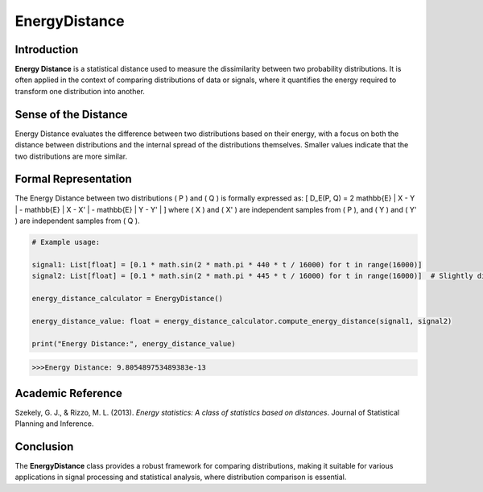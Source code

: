 EnergyDistance
==============

Introduction
------------
**Energy Distance** is a statistical distance used to measure the dissimilarity between two probability distributions. It is often applied in the context of comparing distributions of data or signals, where it quantifies the energy required to transform one distribution into another.

Sense of the Distance
---------------------
Energy Distance evaluates the difference between two distributions based on their energy, with a focus on both the distance between distributions and the internal spread of the distributions themselves. Smaller values indicate that the two distributions are more similar.

Formal Representation
----------------------
The Energy Distance between two distributions \( P \) and \( Q \) is formally expressed as:
\[
D_E(P, Q) = 2 \mathbb{E} \| X - Y \| - \mathbb{E} \| X - X' \| - \mathbb{E} \| Y - Y' \|
\]
where \( X \) and \( X' \) are independent samples from \( P \), and \( Y \) and \( Y' \) are independent samples from \( Q \).

.. code-block:: python

  # Example usage:

  signal1: List[float] = [0.1 * math.sin(2 * math.pi * 440 * t / 16000) for t in range(16000)]
  signal2: List[float] = [0.1 * math.sin(2 * math.pi * 445 * t / 16000) for t in range(16000)]  # Slightly different frequency

  energy_distance_calculator = EnergyDistance()

  energy_distance_value: float = energy_distance_calculator.compute_energy_distance(signal1, signal2)

  print("Energy Distance:", energy_distance_value)

.. code-block:: bash

  >>>Energy Distance: 9.805489753489383e-13


Academic Reference
------------------
Szekely, G. J., & Rizzo, M. L. (2013). *Energy statistics: A class of statistics based on distances*. Journal of Statistical Planning and Inference.

Conclusion
----------
The **EnergyDistance** class provides a robust framework for comparing distributions, making it suitable for various applications in signal processing and statistical analysis, where distribution comparison is essential.
